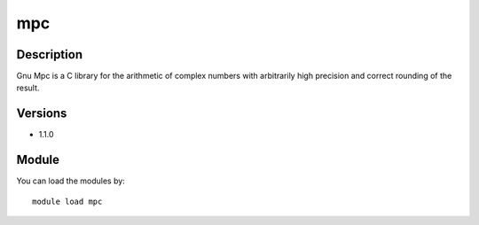 .. _backbone-label:

mpc
==============================

Description
~~~~~~~~
Gnu Mpc is a C library for the arithmetic of complex numbers with arbitrarily high precision and correct rounding of the result.

Versions
~~~~~~~~
- 1.1.0

Module
~~~~~~~~
You can load the modules by::

    module load mpc


